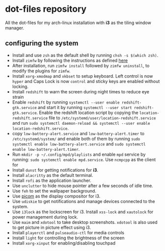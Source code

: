 * dot-files repository
All the dot-files for my arch-linux installation with *i3* as the tiling window manager.

** configuring the system

+ Install and use ~zsh~ as the default shell by running ~chsh -s $(which zsh)~.
+ Install ~zimfw~ by following the instructions as defined [[https://github.com/zimfw/zimfw][here]]
+ After installation, run ~zimfw install~ followed by ~zimfw uninstall~, to modify the plugins for ~zimfw~.
+ Install ~xorg-xmodmap~ and ~xkbset~ to setup keyboard. Left control is now =hyper= and Caps Lock is now =control= and sticky keys are enabled without locking.
+ Install =redshift= to warn the screen during night times to reduce eye strain
+ Enable ~redshift~  by running ~systemctl --user enable redshift-gtk.service~ and start it by running ~systemctl --user start redshift-gtk.service~. Enable the redshift location script by copying the ~location-redshift.service~ file to ~/etc/systemd/user/location-redshift.service~ and run ~sudo systemctl daemon-reload && systemctl --user enable location-redshift.service~.
+ copy =low-battery-alert.service= and =low-battery-alert.timer= to =/etc/systemd/system/= and enable both of them by running =sudo systemctl enable low-battery-alert.service= and =sudo systemctl enable low-battery-alert.timer=.
+ Run ~mkdir -p ~/.config/mpd/playlists~ and  enable ~mpd~ service by running: ~sudo systemctl enable mpd.service~. Use ~ncmpcpp~ as the client for 
+ Install ~dunst~ for getting notifications for  *i3*.
+ Install ~alacritty~ as the default terminal.
+ Install ~rofi~ as the application launcher.
+ Use =unclutter= to hide mouse pointer after a few seconds of idle time.
+ Use =feh= to set the wallpaper background.
+ Use [[https://github.com/yshui/picom/][picom]] as the display compositor for i3.
+ Use ~udiskie~ to get notifications and manage devices connected to the system.
+ Use =i3lock= as the lockscreen for i3. Install =xss-lock= and =xautolock= for power management during lock.
+ Use =maim= and =xdotool= to take desktop screenshots. =xdotool= is also used to get picture in picture effect using i3.
+ Install =playerctl= and =pulseaudio-ctl= for media controls
+ Install =light= for controlling the brightness of the screen
+ Install =xorg-xinput= for enabling/disabling touchpad
